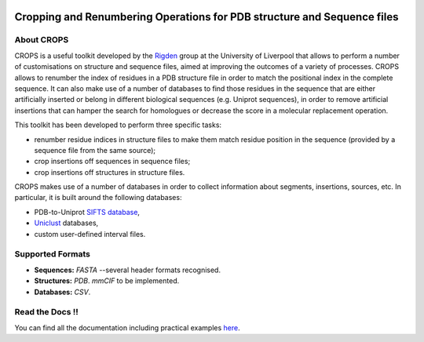 .. image:: docs/_static/logo_crops_clipart.svg
   :width: 100%
   :align: center

************************************************************************
Cropping and Renumbering Operations for PDB structure and Sequence files
************************************************************************

.. image:: https://readthedocs.org/projects/crops/badge/?version=latest
   :target: http://crops.readthedocs.io/en/latest/?badge=latest
   :alt: Documentation Status

.. image:: https://travis-ci.com/rigdenlab/CROPS.svg?branch=master
   :target: https://travis-ci.com/rigdenlab/CROPS
   :alt: CI Status

.. image:: https://codecov.io/gh/rigdenlab/CROPS/branch/master/graph/badge.svg
  :target: https://codecov.io/gh/rigdenlab/CROPS

About CROPS
+++++++++++

CROPS is a useful toolkit developed by the `Rigden <https://github.com/rigdenlab>`_ group at the University of Liverpool that allows to perform a number of customisations on structure and sequence files, aimed at improving the outcomes of a variety of processes. CROPS allows to renumber the index of residues in a PDB structure file in order to match the positional index in the complete sequence. It can also make use of a number of databases to find those residues in the sequence that are either artificially inserted or belong in different biological sequences (e.g. Uniprot sequences), in order to remove artificial insertions that can hamper the search for homologues or decrease the score in a molecular replacement operation. 

This toolkit has been developed to perform three specific tasks:

* renumber residue indices in structure files to make them match residue position in the sequence (provided by a sequence file from the same source);
* crop insertions off sequences in sequence files;
* crop insertions off structures in structure files.

CROPS makes use of a number of databases in order to collect information about segments, insertions, sources, etc. In particular, it is built around the following databases:

* PDB-to-Uniprot `SIFTS database <https://www.ebi.ac.uk/pdbe/docs/sifts/quick.html>`_,
* `Uniclust <https://uniclust.mmseqs.com/>`_ databases,
* custom user-defined interval files.

Supported Formats
+++++++++++++++++

* **Sequences:**  *FASTA* --several header formats recognised. 
* **Structures:** *PDB*. *mmCIF* to be implemented.
* **Databases:**  *CSV*.

Read the Docs !!
++++++++++++++++

You can find all the documentation including practical examples `here <https://crops.readthedocs.io/en/latest/>`_.
